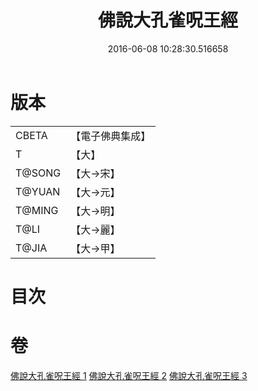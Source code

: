 #+TITLE: 佛說大孔雀呪王經 
#+DATE: 2016-06-08 10:28:30.516658

* 版本
 |     CBETA|【電子佛典集成】|
 |         T|【大】     |
 |    T@SONG|【大→宋】   |
 |    T@YUAN|【大→元】   |
 |    T@MING|【大→明】   |
 |      T@LI|【大→麗】   |
 |     T@JIA|【大→甲】   |

* 目次

* 卷
[[file:KR6j0172_001.txt][佛說大孔雀呪王經 1]]
[[file:KR6j0172_002.txt][佛說大孔雀呪王經 2]]
[[file:KR6j0172_003.txt][佛說大孔雀呪王經 3]]


